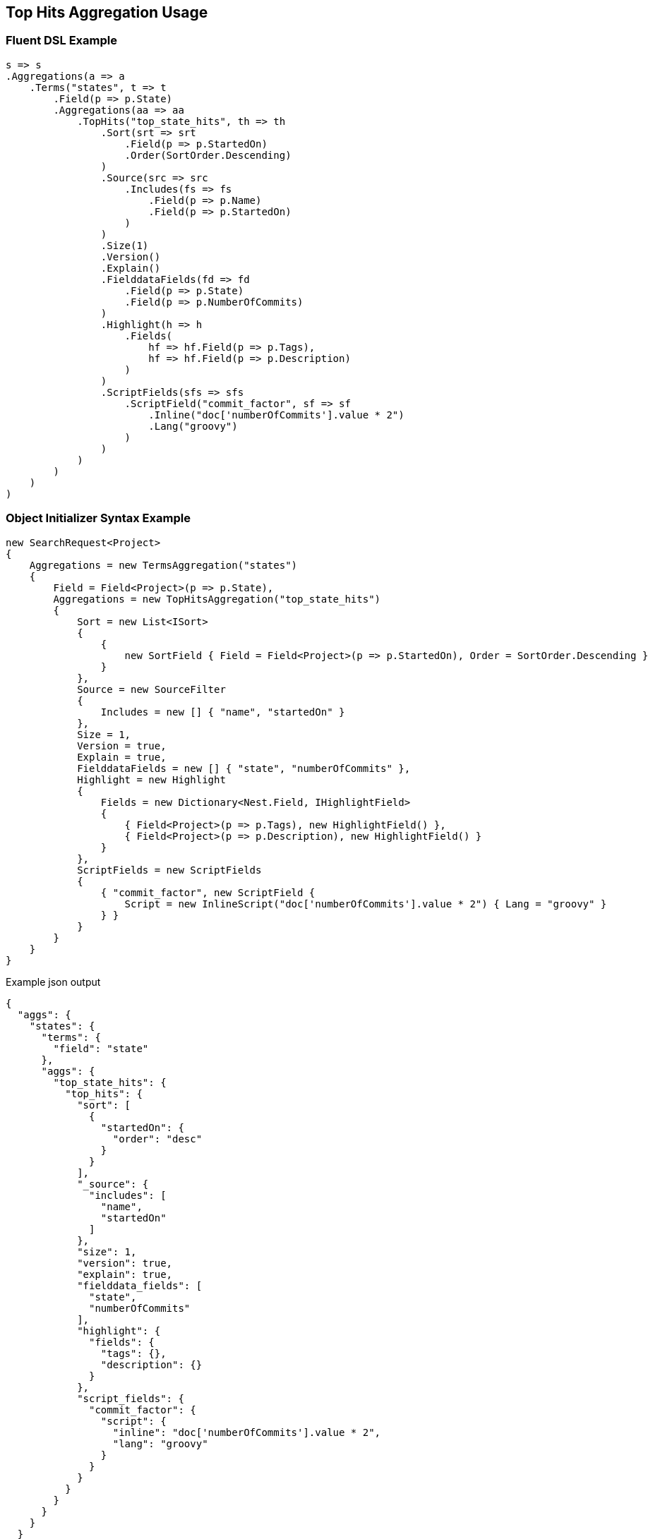 :ref_current: https://www.elastic.co/guide/en/elasticsearch/reference/5.3

:xpack_current: https://www.elastic.co/guide/en/x-pack/5.3

:github: https://github.com/elastic/elasticsearch-net

:nuget: https://www.nuget.org/packages

////
IMPORTANT NOTE
==============
This file has been generated from https://github.com/elastic/elasticsearch-net/tree/5.x/src/Tests/Aggregations/Metric/TopHits/TopHitsAggregationUsageTests.cs. 
If you wish to submit a PR for any spelling mistakes, typos or grammatical errors for this file,
please modify the original csharp file found at the link and submit the PR with that change. Thanks!
////

[[top-hits-aggregation-usage]]
== Top Hits Aggregation Usage

=== Fluent DSL Example

[source,csharp]
----
s => s
.Aggregations(a => a
    .Terms("states", t => t
        .Field(p => p.State)
        .Aggregations(aa => aa
            .TopHits("top_state_hits", th => th
                .Sort(srt => srt
                    .Field(p => p.StartedOn)
                    .Order(SortOrder.Descending)
                )
                .Source(src => src
                    .Includes(fs => fs
                        .Field(p => p.Name)
                        .Field(p => p.StartedOn)
                    )
                )
                .Size(1)
                .Version()
                .Explain()
                .FielddataFields(fd => fd
                    .Field(p => p.State)
                    .Field(p => p.NumberOfCommits)
                )
                .Highlight(h => h
                    .Fields(
                        hf => hf.Field(p => p.Tags),
                        hf => hf.Field(p => p.Description)
                    )
                )
                .ScriptFields(sfs => sfs
                    .ScriptField("commit_factor", sf => sf
                        .Inline("doc['numberOfCommits'].value * 2")
                        .Lang("groovy")
                    )
                )
            )
        )
    )
)
----

=== Object Initializer Syntax Example

[source,csharp]
----
new SearchRequest<Project>
{
    Aggregations = new TermsAggregation("states")
    {
        Field = Field<Project>(p => p.State),
        Aggregations = new TopHitsAggregation("top_state_hits")
        {
            Sort = new List<ISort>
            {
                {
                    new SortField { Field = Field<Project>(p => p.StartedOn), Order = SortOrder.Descending }
                }
            },
            Source = new SourceFilter
            {
                Includes = new [] { "name", "startedOn" }
            },
            Size = 1,
            Version = true,
            Explain = true,
            FielddataFields = new [] { "state", "numberOfCommits" },
            Highlight = new Highlight
            {
                Fields = new Dictionary<Nest.Field, IHighlightField>
                {
                    { Field<Project>(p => p.Tags), new HighlightField() },
                    { Field<Project>(p => p.Description), new HighlightField() }
                }
            },
            ScriptFields = new ScriptFields
            {
                { "commit_factor", new ScriptField {
                    Script = new InlineScript("doc['numberOfCommits'].value * 2") { Lang = "groovy" }
                } }
            }
        }
    }
}
----

[source,javascript]
.Example json output
----
{
  "aggs": {
    "states": {
      "terms": {
        "field": "state"
      },
      "aggs": {
        "top_state_hits": {
          "top_hits": {
            "sort": [
              {
                "startedOn": {
                  "order": "desc"
                }
              }
            ],
            "_source": {
              "includes": [
                "name",
                "startedOn"
              ]
            },
            "size": 1,
            "version": true,
            "explain": true,
            "fielddata_fields": [
              "state",
              "numberOfCommits"
            ],
            "highlight": {
              "fields": {
                "tags": {},
                "description": {}
              }
            },
            "script_fields": {
              "commit_factor": {
                "script": {
                  "inline": "doc['numberOfCommits'].value * 2",
                  "lang": "groovy"
                }
              }
            }
          }
        }
      }
    }
  }
}
----

=== Handling Responses

[source,csharp]
----
response.IsValid.Should().BeTrue();
var states = response.Aggs.Terms("states");
states.Should().NotBeNull();
states.Buckets.Should().NotBeNullOrEmpty();

foreach(var state in states.Buckets)
{
    state.Key.Should().NotBeNullOrEmpty();
    state.DocCount.Should().BeGreaterThan(0);
    var topStateHits = state.TopHits("top_state_hits");
    topStateHits.Should().NotBeNull();
    topStateHits.Total.Should().BeGreaterThan(0);
    var hits = topStateHits.Hits<Project>();
    hits.Should().NotBeNullOrEmpty();
    hits.All(h => h.Explanation != null).Should().BeTrue();
    hits.All(h => h.Version.HasValue).Should().BeTrue();
    //hits.All(h => h.Highlights.Count() > 0).Should().BeTrue();
    hits.All(h => h.Fields.ValuesOf<StateOfBeing>("state").Any()).Should().BeTrue();
    hits.All(h => h.Fields.ValuesOf<int>("numberOfCommits").Any()).Should().BeTrue();
    hits.All(h => h.Fields.ValuesOf<int>("commit_factor").Any()).Should().BeTrue();
    topStateHits.Documents<Project>().Should().NotBeEmpty();
}
----

